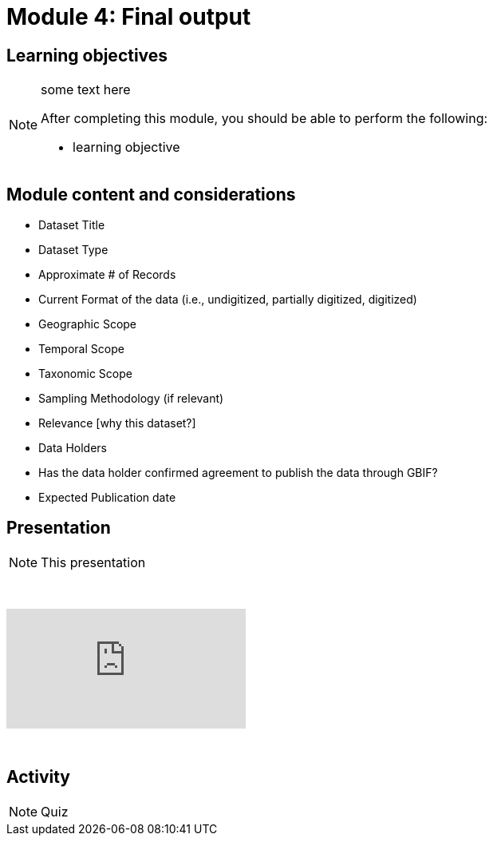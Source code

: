 = Module 4: Final output

== Learning objectives

[NOTE.objectives]
====
some text here

After completing this module, you should be able to perform the following:

* learning objective
====

== Module content and considerations

* Dataset Title 
* Dataset Type 
* Approximate # of Records
* Current Format of the data (i.e., undigitized, partially digitized, digitized)
* Geographic Scope 
* Temporal Scope
* Taxonomic Scope 
* Sampling Methodology (if relevant)
* Relevance [why this dataset?]
* Data Holders
* Has the data holder confirmed agreement to publish the data through GBIF?
* Expected Publication date

== Presentation

[NOTE.presentation]
This presentation 

&nbsp;

++++
<div class="responsive-slides">
  <iframe src="https://docs.google.com/presentation/d/e/2PACX-1vR4lH2Qj9W_9Kg_wlgLOeMCn8bUCjoAtU1bS3nVI504pszvBooQi3221xmhBoJyIQ/embed?start=false&loop=false" frameborder="0" allowfullscreen="true"></iframe>
</div>
++++

&nbsp;

== Activity

[NOTE.activity]
Quiz 


